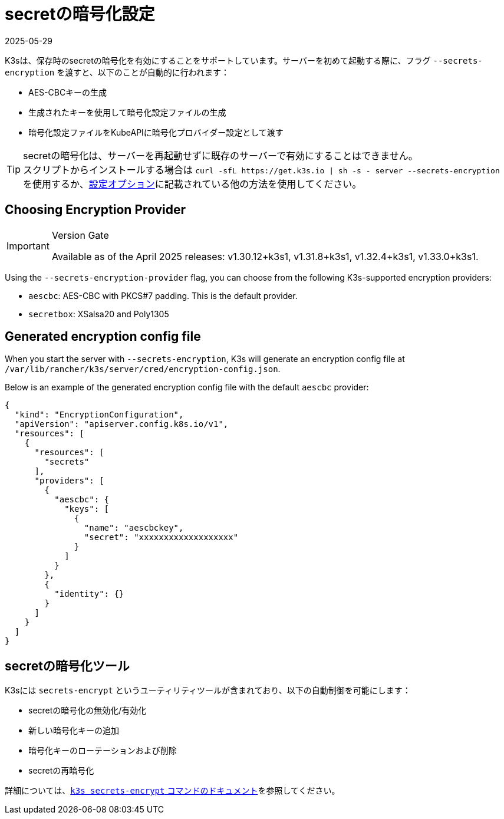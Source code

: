 = secretの暗号化設定
:revdate: 2025-05-29
:page-revdate: {revdate}

K3sは、保存時のsecretの暗号化を有効にすることをサポートしています。サーバーを初めて起動する際に、フラグ `--secrets-encryption` を渡すと、以下のことが自動的に行われます：

* AES-CBCキーの生成
* 生成されたキーを使用して暗号化設定ファイルの生成
* 暗号化設定ファイルをKubeAPIに暗号化プロバイダー設定として渡す

[TIP]
====
secretの暗号化は、サーバーを再起動せずに既存のサーバーで有効にすることはできません。 +
スクリプトからインストールする場合は `+curl -sfL https://get.k3s.io | sh -s - server --secrets-encryption+` を使用するか、xref:installation/configuration.adoc#_configuration_with_install_script[設定オプション]に記載されている他の方法を使用してください。
====

== Choosing Encryption Provider

[IMPORTANT]
.Version Gate
====
Available as of the April 2025 releases: v1.30.12+k3s1, v1.31.8+k3s1, v1.32.4+k3s1, v1.33.0+k3s1.
====

Using the `--secrets-encryption-provider` flag, you can choose from the following K3s-supported encryption providers:

* `aescbc`: AES-CBC with PKCS#7 padding. This is the default provider.
* `secretbox`: XSalsa20 and Poly1305

== Generated encryption config file

When you start the server with `--secrets-encryption`, K3s will generate an encryption config file at `/var/lib/rancher/k3s/server/cred/encryption-config.json`.

Below is an example of the generated encryption config file with the default `aescbc` provider:

[,json]
----
{
  "kind": "EncryptionConfiguration",
  "apiVersion": "apiserver.config.k8s.io/v1",
  "resources": [
    {
      "resources": [
        "secrets"
      ],
      "providers": [
        {
          "aescbc": {
            "keys": [
              {
                "name": "aescbckey",
                "secret": "xxxxxxxxxxxxxxxxxxx"
              }
            ]
          }
        },
        {
          "identity": {}
        }
      ]
    }
  ]
}
----

== secretの暗号化ツール

K3sには `secrets-encrypt` というユーティリティツールが含まれており、以下の自動制御を可能にします：

* secretの暗号化の無効化/有効化
* 新しい暗号化キーの追加
* 暗号化キーのローテーションおよび削除
* secretの再暗号化

詳細については、xref:cli/secrets-encrypt.adoc[`k3s secrets-encrypt` コマンドのドキュメント]を参照してください。
